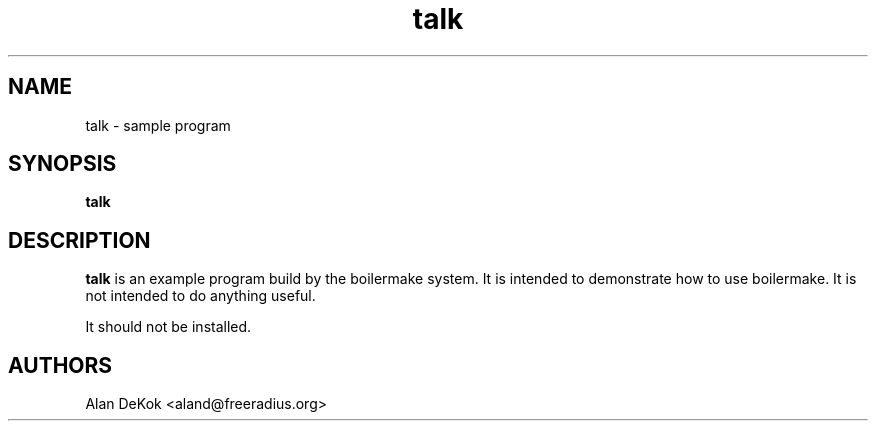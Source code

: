 .TH talk 1 "1 April 2000" "" "talk program"
.SH NAME
talk - sample program
.SH SYNOPSIS
.B talk
.SH DESCRIPTION
\fBtalk\fP is an example program build by the boilermake system.  It is
intended to demonstrate how to use boilermake.  It is not intended to
do anything useful.

It should not be installed.

.SH AUTHORS
Alan DeKok <aland@freeradius.org>

